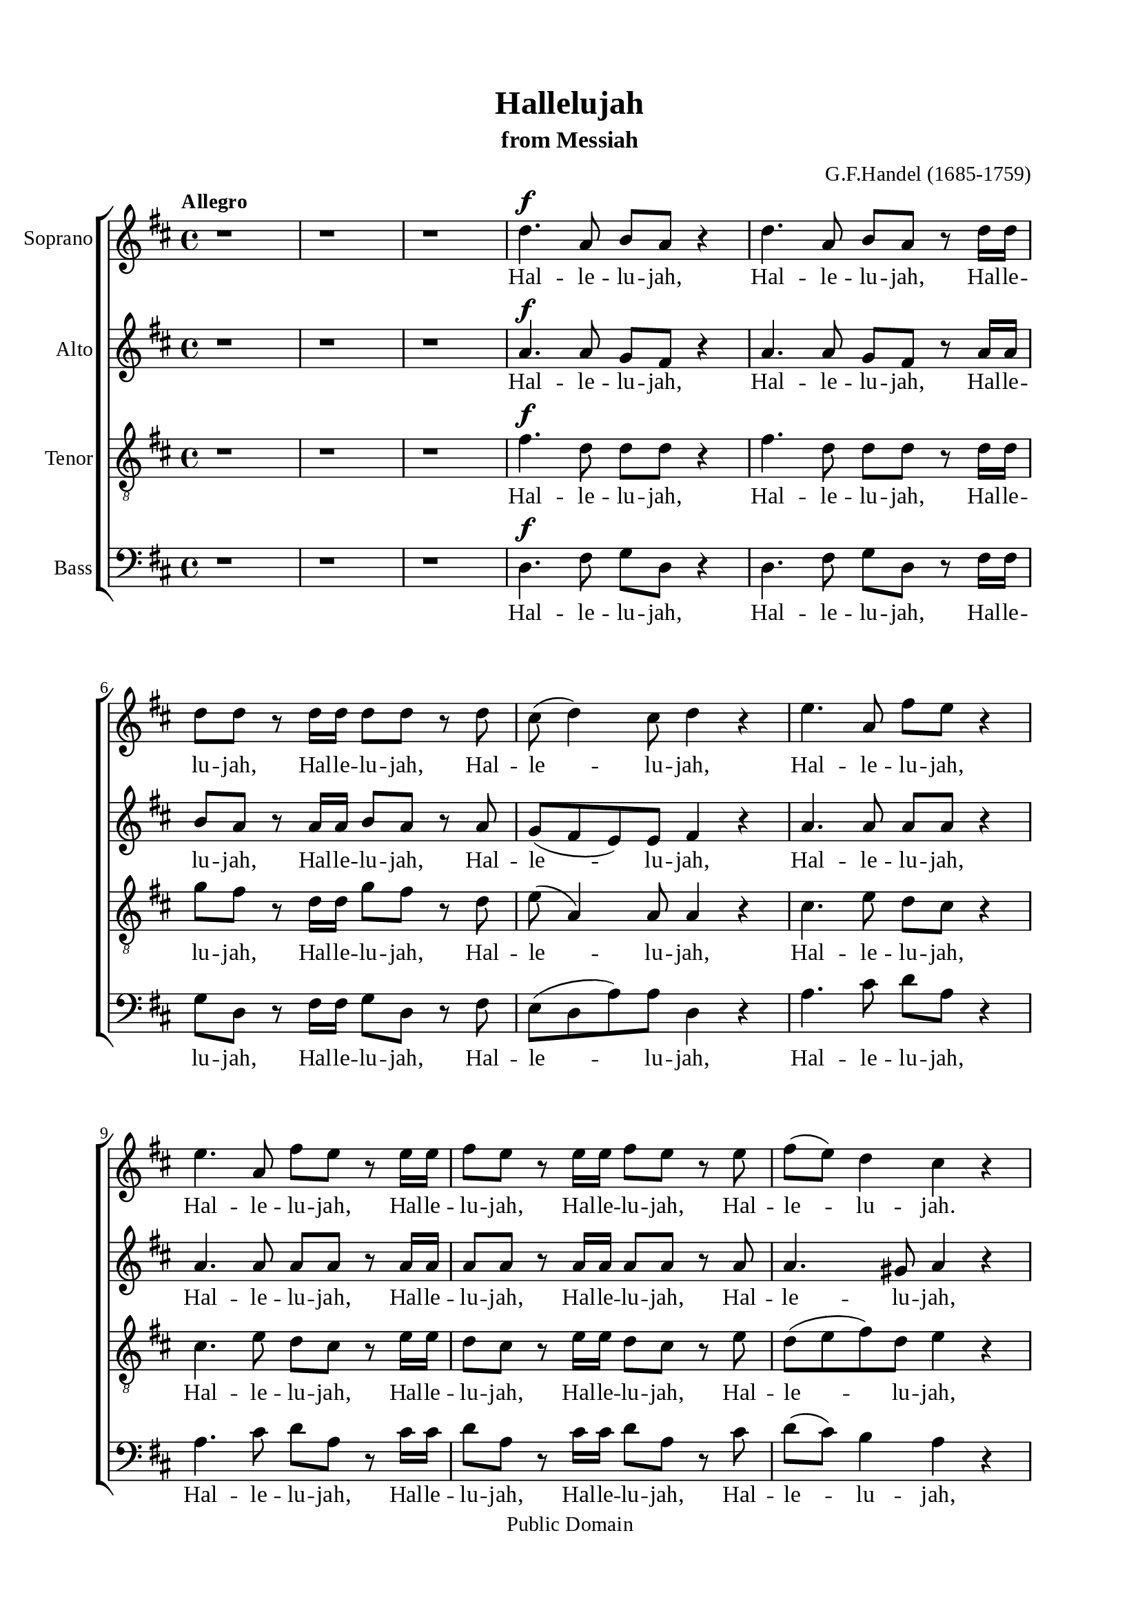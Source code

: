 \version "2.18.2"

\header {
  title = "Hallelujah"
  subtitle = "from Messiah"
  composer = "G.F.Handel (1685-1759)"
  tagline = ##f
  copyright = "Public Domain"
}

\paper {
  #(set-paper-size "a4")
  top-margin = 15\mm
  bottom-margin = 15\mm
  left-margin = 20\mm
  right-margin = 20\mm
  indent = #0
  #(define fonts
	 (make-pango-font-tree "Liberation Serif"
	 		       "Liberation Serif"
			       "Liberation Serif"
			       (/ 20 20)))
  print-page-number = ##f
}

global = {
  \key d \major
  \time 4/4
  \tempo "Allegro"
}

smallNote = #(define-music-function
  (parser location note)
  (ly:music?)
  #{
    \tweak font-size #-3
    #note
  #}
)

% Soprano music
musicSoprano = \relative c {
  %{ 01-05 %} r1 | r1 | r1 | d''4. ^\f a8 b8 a8 r4 | d4. a8 b8 a8 r8 d16 d16 |
  %{ 06-10 %} d8 d8 r8 d16 d16 d8 d8 r8 d8 | cis8 (d4) cis8 d4 r4 | e4. a,8 fis'8 e8 r4 | e4. a,8 fis'8 e8 r8 e16 e16 |
                fis8 e8 r8 e16 e16 fis8 e8 r8 e8 |
  %{ 11-15 %} fis8 (e8) d4 cis4 r4 | a2 b4 cis4 | d8 d,8 d'4. d8 cis4 |
                <>^\markup { \fontsize #6 \box \bold A }
                b2 a4 r8 e'16 e16 | d8 cis r8 e16 e16 d8 cis8 r8 e16 e16 |
  %{ 16-20 %} fis8 e8 r8 e16 e16 fis8 e8 r4 | r1 | r1 | r2 r4 r8 d16 d16 | d8 d8 r8 d16 d16 d8 d8 r8 d16 d16 |
  %{ 21-25 %} d8 d8 r8 d16 d16 d8 d8 r4 |
                <>^\markup { \fontsize #6 \box \bold B }
                d2 e4 fis4 | g8 g,8 g'4. g8 fis4 | e2 d4 r8 d16 d16 |
                cis8 a8 r8 cis16 cis16 d8 d16 d16 e8 e8 |
  %{ 26-30 %} a,4 r8 d16 cis16 b8 b8 r8 e8 | d8 (cis8) d8 (e16 d16) cis8 cis16 cis16 e8 cis8 | r8 a16 a16 d8 a8 r8 cis16 cis16 e8 cis8 |
                r8 a16 a16 fis'8 d8 r8 cis16 cis16 d8 a8 | r8 b16 b16 e8 e8 r8 cis16 cis16 d8 d16 d16 |
  %{ 31-35 %} d4 cis4 d4 d4 | d4 d4 d2 | r2 r4 a4 ^\p |
                <>^\markup { \fontsize #6 \box \bold C }
                a4 g4 fis4 e8. (d16) | d1 |
  %{ 36-40 %} r2 fis4 e8. (d16) | d2. fis'4 ^\f | e4 d4 d4 cis4 | d4. cis8 d4 d4 | cis4. a8 b4 cis4 |
  %{ 41-45 %} <>^\markup { \fontsize #6 \box \bold D }
                d2 r2 | r1 | r1 | r1 | r1 |
  %{ 46-50 %} r1 | r1 | r2 r4 d4 ^\f | a'4 cis,4 fis4 a,4 | d4 cis8 b cis4 (b8. a16) |
  %{ 51-55 %} <>^\markup { \fontsize #6 \box \bold E }
                a2 a4 a4 | a1 ~ | a | r4 a4 a4 a4 | a1 ~ |
  %{ 56-60 %} a | r2 d4 d4 | d1 ~ | d1 ~ | d4 d4 e4 e4 |
  %{ 61-65 %} e1 ~ | e ~ | e2 fis4 fis4 | fis1 ~ | fis ~ |
  %{ 66-70 %} fis4. fis8 ^\ff g4 g4 |
                <>^\markup { \fontsize #6 \box \bold F }
                g1 ~ | g4. g8 fis8 (e8) fis8  (g8) | e2 r8 cis8 ^\f d8 e8 | a,4 r4 r2 |
  %{ 71-75 %} r2 r4 a4 | d4 fis,4 b4 d,4 | g4 fis8 e8 fis4 (e8. d16) | d2 r2 | r4 r8 d'8 ^\ff g8 fis8 r8 d8 |
  %{ 76-80 %} g8 fis8 r4 r2 | r4 r8 d16 d16 g8 fis8 r8 d16 d16 | g8 fis8 r8 a,8 a4 d4 | fis4 d4 d4 a8 a8 | cis4 d8 d8 d4 (cis4) |
  %{ 81-85 %} <>^\markup { \fontsize #6 \box \bold G }
                d4 r4 a4 a4 | d4 r8 a8 a4 a4 | d4 r4 a4 a4 | d4 r8 a8 a4 a4 | d4 r4 r4 a4 |
  %{ 86-90 %} d4 fis4 b,4 d4 | g4 fis8 e8 e2 | d4 r4 d4 d4 | d4 r8 d8 d4 d4 | d4 r8 d16 d16 d8 d8 r8 d16 d16 |
  %{ 91-94 %} d8 d8 r8 d16 d16 d8 d8 r8 d16 d16 | d8 d8 r4 r4 d4 | d2. d4 | d1 ^\fermata \bar "|."
}

% Soprano lyrics
lyricsSoprano = \lyrics {
	%{ 04 %} Hal -- le -- lu -- jah, Hal -- le -- lu -- jah, Hal -- le -- lu -- jah,
	%{ 06 %} Hal -- le -- lu -- jah, Hal -- le -- lu -- jah, Hal -- le -- lu -- jah,
	%{ 09 %} Hal -- le -- lu -- jah, Hal -- le -- lu -- jah, Hal -- le -- lu -- jah,
	%{ 10 %} Hal -- le -- lu -- jah.
	%{ 12 %} For the Lord God om -- ni -- po -- tent reign -- eth,
	%{ 14 %} Hal -- le -- lu -- jah, Hal -- le -- lu -- jah, Hal -- le -- lu -- jah,
	%{ 16 %} Hal -- le -- lu -- jah, Hal -- le -- lu -- jah, Hal -- le -- lu -- jah,
	%{ 20 %} Hal -- le -- lu -- jah, Hal -- le -- lu -- jah.
	%{ 22 %} For the Lord God om -- ni -- po -- tent reign -- eth,
	%{ 24 %} Hal -- le -- lu -- jah, Hal -- le -- lu -- jah, Hal -- le -- lu -- jah,
	%{ 26 %} Hal -- le -- lu -- jah, Hal -- le -- lu -- jah, Hal -- le -- lu -- jah,
	%{ 28 %} Hal -- le -- lu -- jah, Hal -- le -- lu -- jah,	Hal -- le -- lu -- jah,
	%{ 29 %} Hal -- le -- lu -- jah, Hal -- le -- lu -- jah, Hal -- le -- lu -- jah,
	          Hal -- le -- lu -- jah, Hal -- le -- lu -- jah.
	%{ 33 %} The king -- dom of this world is be -- come
	%{ 37 %} the king -- dom of our Lord and of his Christ, and of his Christ.
	%{ 48 %} And He shall reign for ev -- er and ev -- er.
	%{ 51 %} King of kings, __ and Lord of lords. __
	%{ 57 %} King of kings, __ and Lord of lords. __
	%{ 63 %} King of kings, __ and Lord of lords, __ and Lord of lords.
	%{ 69 %} And He shall reign,
	%{ 71 %} and He shall reign for ev -- er and ev -- er, for ev -- er and ev -- er.
	%{ 77 %} Hal -- le -- lu -- jah, Hal -- le -- lu -- jah.
	%{ 78 %} And He shall reign for ev -- er, for ev -- er and ev -- er.
	%{ 81 %} King of kings, and Lord of lords.
	%{ 83 %} King of kings, and Lord of lords.
	%{ 85 %} And He shall reign for ev -- er and ev -- er.
	%{ 88 %} King of kings, and Lord of lords.
	%{ 90 %} Hal -- le -- lu -- jah, Hal -- le -- lu -- jah, Hal -- le -- lu -- jah,
            Hal -- le -- lu -- jah,
  %{ 92 %} Hal -- le -- lu -- jah.
}

% Alto music
musicAlto = \relative c'' {
  %{ 01-05 %} r1 | r1 | r1 | a4.^\f a8 g fis r4 | a4. a8 g fis r8 a16 a |
  %{ 06-10 %} b8 a r8 a16 a b8 a r8 a | g (fis e) e fis4 r | a4. a8 a a r4 | a4. a8 a a r8 a16 a | a8 a r8 a16 a a8 a r8 a |
  %{ 11-15 %} a4. gis8 a4 r | a2 b,4 cis4 | d8 d d4. d8 cis4 | b2 a4 r8 a'16 a | a8 a r8 a16 a a8 a r8 a16 a |
  %{ 16-20 %} a8 a r8 a16 a a8 a r4 | d,2 e4 fis4 | g8 g, g'4. g8 fis4 | e2 d4 r8 a'16 a | b8 a r8 a16 a b8 a r8 a16 a |
  %{ 21-25 %} b8 a r8 a16 a b8 a r4 | r1 | r2 r4 r8 a16 a | g8 e16 e a8 a a a16 a fis8 d | r8 e16 e cis8 a r8 g'16 (fis) e8 a16 (g) |
  %{ 26-30 %} fis4 r8 b16 a gis8 e16 e a4 ~| a4 gis4 a4 r8 e16 e | a8 fis r8 fis16 fis e8 cis r4 | d2 e4 fis4 | g8 g, g'4. g8 fis4 |
  %{ 31-35 %} e2 d8 a'16 a fis8 d | r8 b' b b a2 | r2 r4 fis4 ^\p | fis4 e4 d4 cis4 | d1 |
  %{ 36-40 %} r4 d2 cis4 | d2. a'4 ^\f | a4 d,4 fis4 e8. (d16) | d4. e8 fis4 gis4 | a4. a8 g!4 g4 |
  %{ 41-45 %} a2 r | r1 | r1 | r1 | r1 |
  %{ 46-50 %} r4 a4 ^\f <d, \smallNote d'>4 fis4 | b4 d,4 g4 fis8 e | fis4( e8. d16) d8 a' fis d | r8 e a e r4 r8 cis8 | d (b') a2 gis4 |
  %{ 51-55 %} a4 e4 a4 a4 | a1 ~ | a | r4 a4 a4 a4 | a1 ~ |
  %{ 56-60 %} a~ | a2 r | r4 r8 a8 b a r8 a | b a r8 a16 a b8 a r8 a16 a | b8 a r4 r2 |
  %{ 61-65 %} r4 r8 e8 a gis r8 e | a gis r8 e16 e a8 gis r8 e16 e | a8 gis r4 r2 | r4 r8 fis8 b ais r8 fis |
                b ais r8 fis16 fis b8 ais r8 fis16 fis |
  %{ 66-70 %} b4 fis4 r2 | r2 b4 ^\ff b4 | a4. a8 a4 a4 | a2 r | r r8 fis8 ^\f gis a |
  %{ 71-75 %} d, (cis d e16 d cis8) e a g! | fis4. (e8 d4.) d8 | d (cis) d d d4 (cis4) | d2 d4 ^\ff d4 | d4 r8 a' b a r8 a |
  %{ 76-80 %} b a r8 d, d4 d4 | d4 r8 a'16 a b8 a r8 a16 a | b8 a r4 r a4 | <d \smallNote d,>4 <fis, \smallNote a>4 b4 d,4 |
                g4 fis8 <e \smallNote fis> e2 |
  %{ 81-85 %} fis4 r fis4 fis8. (g16) | a4 r8 fis8 fis4 fis8. (g16) | a4 r fis4 fis4 | a4 r8 fis8 fis4 fis8. (g16) |
                a4 r r  fis4 |
  %{ 86-90 %} fis4 fis4 d4 a'4 | e4 a8 a a2 | a4 r8 a b a r8 a | b a r8 a b a r8 a | b a r8 a16 a b8 a r8 a16 a |
  %{ 91-94 %} b8 a r8 a16 a b8 a r8 a16 a | b8 a r4 r4  fis4 | g2. g4 | fis1 -\fermata \bar "|."
}

% Alto lyrics
lyricsAlto = \lyrics {
  %{ 04 %} Hal -- le -- lu -- jah, Hal -- le -- lu -- jah, Hal -- le -- lu -- jah,
  %{ 06 %} Hal -- le -- lu -- jah, Hal -- le -- lu -- jah, Hal -- le -- lu -- jah,
  %{ 09 %} Hal -- le -- lu -- jah, Hal -- le -- lu -- jah, Hal -- le -- lu -- jah,
            Hal -- le -- lu -- jah,
  %{ 12 %} For the Lord God om -- ni -- po -- tent reign -- eth,
  %{ 14 %} Hal -- le -- lu -- jah, Hal -- le -- lu -- jah, Hal -- le -- lu -- jah,
            Hal -- le -- lu -- jah.
  %{ 17 %} For the Lord God om -- ni -- po -- tent reign -- eth,
  %{ 19 %} Hal -- le -- lu -- jah, Hal -- le -- lu -- jah, Hal -- le -- lu -- jah,
  %{ 21 %} Hal -- le -- lu -- jah,
  %{ 23 %} Hal -- le -- lu -- jah, Hal -- le -- lu -- jah,
            Hal -- le -- lu -- jah,
  %{ 25 %} Hal -- le -- lu -- jah, Hal -- le -- lu -- jah, Hal -- le -- lu -- jah, Hal -- le -- lu -- jah,
            Hal -- le -- lu -- jah, Hal -- le -- lu -- jah.
  %{ 29 %} For the Lord God om -- ni -- po -- tent reign -- eth,
  %{ 31 %} Hal -- le -- lu -- jah, Hal -- le -- lu -- jah.
  %{ 33 %} The king -- dom of this world is be -- come the king -- dom of our Lord and of his Christ, and of his Christ.
  %{ 46 %} And He shall reign for ev -- er and ev -- er, for ev -- er and ev -- er, for ev -- er and ev -- er.
  %{ 51 %} King of kings, and Lord of lords,
  %{ 58 %} for ev -- er and ev -- er. Hal -- le -- lu -- jah, Hal -- le -- lu -- jah,
  %{ 61 %} for ev -- er and ev -- er. Hal -- le -- lu -- jah, Hal -- le -- lu -- jah,
  %{ 64 %} for ev -- er and ev -- er. Hal -- le -- lu -- jah, Hal -- le -- lu -- jah,
  %{ 67 %} King of kings, and Lord of lords.
  %{ 70 %} And He shall reign, and He shall reign for ev -- er and ev -- er.
  %{ 74 %} King of kings, for ev -- er and ev -- er, and Lord of lords.
  %{ 77 %} Hal -- le -- lu -- jah, Hal -- le -- lu -- jah,
  %{ 78 %} And He shall reign for ev -- er and ev -- er.
  %{ 81 %} King of kings, and Lord of lords, King of kings, and Lord of lords,
  %{ 85 %} And He shall reign for ev -- er and ev -- er, for ev -- er and ev -- er, for ev -- er and ev -- er.
  %{ 90 %} Hal -- le -- lu -- jah, Hal -- le -- lu -- jah, Hal -- le -- lu -- jah,
            Hal -- le -- lu -- jah,
  %{ 92 %} Hal -- le -- lu -- jah.
}


% Tenor music
musicTenor = \relative c {
  %{ 01-05 %} r1 | r1 | r1 | fis'4.^\f d8 d d r4 | fis4. d8 d d r8 d16 d |
  %{ 06-10 %} g8 fis r8 d16 d g8 fis r8 d | e( a,4) a8 a4 r | cis4. e8 d cis r4 |
                cis4. e8 d cis r8 e16 e | d8 cis r8 e16 e d8 cis r8 e |
  %{ 11-15 %} d (e fis) d e4 r | a,2 b4 cis4 | d8 d, d'4. d8 cis4 | b2 a4 r8 a16 a | fis'8 e r8 e16 e fis8 e r8 e16 e |
  %{ 16-20 %} d8 cis r8 e16 e d8 cis r4 | d2 e4 fis4 | g8 g, g4. g8 fis4 | e2 d4 r8 d'16 d | g8 fis r8 d16 d g8 fis r8 d16 d |
  %{ 21-25 %} g8 fis r8 d16 d g8 fis r4 | r4 r8 d16 d cis8 a r8 d16 d | b8 b r8 e16 e cis8 a16 a d4~ |
                d4 cis4 d8 fis16 fis a8 fis | a,2 b4 cis4 |
  %{ 26-30 %} d8 d, d'4. d8 cis4 | b2 a8 e'16 e cis8 a | r8 d16 d fis8 d r8 e16 e cis8 a | d2 e4 fis4 | g8 g, g'4. g8 fis4 |
  %{ 31-35 %} e2 d4. fis8 | g4. g8 fis2 | r2 r4 d ^\p | a4 d,4 a'4. a8 | a1 |
  %{ 36-40 %} r2 a4 g8. (fis16) | fis2. d'4 ^\f | e4 g4 a,4. a8 | a4. g8 a4 d4 | e4. d8 d4 e4 |
  %{ 41-45 %} fis2 r | r1  | r2 r4 d ^\f | a'4 cis,4 fis4 a,4 | d4 cis8 b cis4 (b8. a16) |
  %{ 46-50 %} a4 r4 r8 a8 d d | d4 r8 b8 e (cis) d d | d4 (cis4) d4 r | r2 r8 d8 cis a | fis' (e4) fis8 e e r8 e |
  %{ 51-55 %} e4 cis4 r2 | r4 r8 e8 fis e r8 e | fis e r8 e16 e fis8 e r8 e16 e | fis8 e r4 r2 | r4 r8 e8 fis e r8 e |
  %{ 56-60 %} fis e r8 e16 e fis8 e r8 e16 e | fis8 e r4 r2 | r4 r8 d8 g fis r8 d | g fis r8 d16 d g8 fis r8 d16 d |  g8 fis r4 r2 |
  %{ 61-65 %} r4 r8 b,8 cis b r8 b | cis b r8 b16 b cis8 b r8 b16 b | cis8 b r4 r2 | r4 r8 cis8 d cis r8 cis |
                d cis r8 cis16 cis d8 cis r8 cis16 cis |
  %{ 66-70 %} d4 d4 r2 | r d4  ^\ff d4 | e4. e8 d (cis) d (e) | cis2 r2 | r8 a b cis fis, a a4~ |
  %{ 71-75 %} a gis4 a4 r4 | r8 a8 d cis b4. a8 | g4 a8 b a2 | a2 d4 ^\ff d4 | d1 ~ |
  %{ 76-80 %} d4. d8 d4 d4 | d1 ~ | d4 r8 fis fis4 d4 | d4 d4 b4 a8 a | g4 a8 a a2 |
  %{ 81-85 %} a4 r d4 d8. (e16) | fis4 r8 d8 d4 d8. (e16) | fis4 r d4 d4 | fis4 r8 d8 d4 d8. (e16) | fis4 r  r d4 |
  %{ 86-90 %} d4 a4 b4 a4 | cis4 d8 d d4 (cis4) | fis4 r8 d g fis r8 d | g fis r8 d g fis r8 d | g fis r8 d16 d g8 fis r8 d16 d |
  %{ 91-94 %} g8 fis r8 d16 d g8 fis r8 d16 d | g8 fis r4 r a,4 | b2. b4 | a1-\fermata \bar "|."
}

% Tenor lyrics
lyricsTenor = \lyrics {
	%{ 04 %} Hal -- le -- lu -- jah, Hal -- le -- lu -- jah, Hal -- le -- lu -- jah,
	%{ 06 %} Hal -- le -- lu -- jah, Hal -- le -- lu -- jah,	Hal -- le -- lu -- jah,
	%{ 09 %} Hal -- le -- lu -- jah, Hal -- le -- lu -- jah, Hal -- le -- lu -- jah,
	          Hal -- le -- lu -- jah,
	%{ 12 %} For the Lord God om -- ni -- po -- tent reign -- eth,
	%{ 14 %} Hal -- le -- lu -- jah, Hal -- le -- lu -- jah, Hal -- le -- lu -- jah,
	          Hal -- le -- lu -- jah.
	%{ 17 %} For the Lord God om -- ni -- po -- tent reign -- eth,
	%{ 19 %} Hal -- le -- lu -- jah, Hal -- le -- lu -- jah, Hal -- le -- lu -- jah,
	%{ 21 %} Hal -- le -- lu -- jah, Hal -- le -- lu -- jah, Hal -- le -- lu -- jah,
	%{ 23 %} Hal -- le -- lu -- jah, Hal -- le -- lu -- jah, Hal -- le -- lu -- jah.
	%{ 25 %} For the Lord God om -- ni -- po -- tent reign -- eth,
	%{ 27 %} Hal -- le -- lu -- jah, Hal -- le -- lu -- jah, Hal -- le -- lu -- jah.
	%{ 29 %} For the Lord God om -- ni -- po -- tent reign -- eth,
	%{ 31 %} Hal -- le -- lu -- jah.
	%{ 33 %} The king -- dom of this world is be -- come
	%{ 37 %} the king -- dom of our Lord and of his Christ, and of his Christ.
	%{ 43 %} And He shall reign for ev -- er and ev -- er.
	%{ 46 %} And He shall reign for ev -- er and ev -- er.
	%{ 49 %} And He shall reign for ev -- er and ev -- er.
	%{ 52 %} for ev -- er and ev -- er. Hal -- le -- lu -- jah, Hal -- le -- lu -- jah,
	%{ 55 %} for ev -- er and ev -- er. Hal -- le -- lu -- jah, Hal -- le -- lu -- jah,
	%{ 58 %} for ev -- er and ev -- er. Hal -- le -- lu -- jah, Hal -- le -- lu -- jah,
	%{ 61 %} for ev -- er and ev -- er. Hal -- le -- lu -- jah, Hal -- le -- lu -- jah,
	%{ 64 %} for ev -- er and ev -- er. Hal -- le -- lu -- jah, Hal -- le -- lu -- jah,
	%{ 67 %} King of kings, and Lord of lords.
	%{ 70 %} And He shall reign, and He __ shall reign,
	%{ 72 %} and He shall reign for ev -- er and ev -- er.
	%{ 74 %} King of kings, __ and Lord of lords. __
	%{ 78 %} And He shall reign for ev -- er, for ev -- er and ev -- er.
	%{ 81 %} King of __ kings, and Lord of __ lords.
	%{ 83 %} King of kings, and Lord of __ lords.
	%{ 85 %} And He shall reign for ev -- er and ev -- er, for ev -- er and ev -- er, for ev -- er and ev -- er.
	%{ 90 %} Hal -- le -- lu -- jah, Hal -- le -- lu -- jah, Hal -- le -- lu -- jah,
            Hal -- le -- lu -- jah,
  %{ 92 %} Hal -- le -- lu -- jah.
}


% Basso music
musicBass = \relative c {
  %{ 01-05 %} r1 | r1 | r1 | d4.^\f fis8 g d r4 | d4. fis8 g d r8 fis16 fis |
  %{ 06-10 %} g8 d r8 fis16 fis g8 d r8 fis | e (d a') a d,4 r | a'4. cis8 d a r4 | a4. cis8 d a r8 cis16 cis |
                d8 a r8 cis16 cis d8 a r8 cis |
  %{ 11-15 %} d (cis) b4 a4 r | a2 b4 cis4 | d8 d, d'4. d8 cis4 | b2 a4 r8 cis16 cis | d8 a r8 cis16 cis d8 a r8 cis16 cis |
  %{ 16-20 %} d8 a r8 cis16 cis d8 a r4 | d,2 e4 fis4 | g8 g, g'4. g8 fis4 | e2 d4 r8 fis16 fis | g8 d r8 fis16 fis g8 d r8 fis16 fis |
  %{ 21-25 %} g8 d r8 fis16 fis g8 d r4 | r1 | r1 | r4 r8 a'16 a16 fis8 d8 r4 | a'2 b4 cis4 |
  %{ 26-30 %} d8 d, d'4. d8 cis4 | b2 a4 r8 a16 a | fis8 d r8 d'16 d cis8 a r4 | r4 r8 d16 d cis8 a r8 d16 d |
                b8 g r8 e16 e a8 a r8 b16 b |
  %{ 31-35 %} g8 e16 e a8. g16 fis4 r8 d'16 d | b8 g16 g b8 cis d2 | r2 r4 d,4 ^\p | cis4 b4 a4 g'8. (fis16) | fis1 |
  %{ 36-40 %} r2 a,4. a8 | d2. d'4 ^\f | cis4 b4 a4 g8. (fis16) | fis4. e8 d4 b'4 | a4. fis8 g4 e4 |
  %{ 41-45 %} d4. a'8 ^\f d4 fis,4 | b4 d,4 g4 fis8 e | e2 d4 r | r4 r8 a'8 d d, r8 fis | b (gis) a4 r8 e8 d e |
  %{ 46-50 %} cis a' g a fis4 r8 fis8 | g d r4 r r8 g | a a, r8 a' fis d r8 d' | cis a r8 cis d d, r8 fis | b (gis) a d, e e r8 e |
  %{ 51-55 %} cis4 a4 r2 | r4 r8 cis'8 d a r8 cis | d a r8 cis16 cis d8 a r8 cis16 cis | d8 a r4 r2 | r4 r8 cis8 d a r8 cis |
  %{ 56-60 %} d a r8 cis16 cis d8 a r8 cis16 cis | d8 a r4 r2 | r4 r8 fis8 g d r8 fis | g d r8 fis16 fis g8 d r8 fis16 fis |
                g8 d r4 r2 |
  %{ 61-65 %} r4 r8 gis8 a e r8 gis | a e r8 gis16 gis a8 e r8 gis16 gis | a8 e r4 r2 | r4 r8 ais8 b fis r8 ais |
                b fis r8 ais16 ais b8 fis r8 ais16 ais |
  %{ 66-70 %} b4 b, r2 | r2 b'4 ^\ff b4 | cis4. cis8 d4 d,4 | a'4. a,8 ^\f a'4 cis,4 | fis4 a,4 d4 cis8 cis |
  %{ 71-75 %} b2 a4 r4 | r2 r8 d8 g fis | e4 fis8 (g) a4 g8 a | fis4 d4 d'4 ^\ff d4 | d4 r8 fis, g d r8 fis |
  %{ 76-80 %} g d r8 d' d4 d4 | d4 r8 fis,16 fis g8 d r8 fis16 fis | g8 d r8 d d'4 fis,4 | b4 d,4 g4 fis8 fis | e4 d8 d a'2 |
  %{ 81-85 %} d,4 r d d | d'4 r8 d,8 d4 d4 | d'4 r4 d, d | d' r8 d, d4 d | d' r8 d, d'4 fis, |
  %{ 86-90 %} b4 d, g fis8 fis | e4 d8 d a'2 | d,4 r8 fis g d r fis | g8 d r8 fis g d r fis | g d r fis16 fis g8 d r8 fis16 fis |
  %{ 90-94 %} g8 d r8 fis16 fis g8 d r8 fis16 fis | g8 d r4 r d4 | g2. g4 | d1-\fermata \bar "|."
}

% Basso lyrics
lyricsBass = \lyrics {
	%{ 04 %} Hal -- le -- lu -- jah, Hal -- le -- lu -- jah, Hal -- le -- lu -- jah,
	%{ 06 %} Hal -- le -- lu -- jah, Hal -- le -- lu -- jah, Hal -- le -- lu -- jah,
	%{ 09 %} Hal -- le -- lu -- jah, Hal -- le -- lu -- jah, Hal -- le -- lu -- jah,
	          Hal -- le -- lu -- jah,
	%{ 12 %} For the Lord God om -- ni -- po -- tent reign -- eth,
	%{ 14 %} Hal -- le -- lu -- jah, Hal -- le -- lu -- jah, Hal -- le -- lu -- jah,
	          Hal -- le -- lu -- jah.
	%{ 17 %} For the Lord God om -- ni -- po -- tent reign -- eth,
	%{ 19 %} Hal -- le -- lu -- jah, Hal -- le -- lu -- jah, Hal -- le -- lu -- jah,
	%{ 22 %} Hal -- le -- lu -- jah, Hal -- le -- lu -- jah.
	%{ 25 %} For the Lord God om -- ni -- po -- tent reign -- eth,
	%{ 27 %} Hal -- le -- lu -- jah, Hal -- le -- lu -- jah, Hal -- le -- lu -- jah,
	          Hal -- le -- lu -- jah, Hal -- le -- lu -- jah, Hal -- le -- lu -- jah,
	          Hal -- le -- lu -- jah, Hal -- le -- lu -- jah, Hal -- le -- lu -- jah.
	%{ 33 %} The king -- dom of this world is be -- come
	%{ 37 %} the king -- dom of our Lord and of his Christ, and of his Christ.
	%{ 41 %} And He shall reign for ev -- er and ev -- er, for ev -- er and ev -- er.
	%{ 45 %} And He shall reign, and He shall reign for ev -- er, for ev -- er, for ev -- er,
	%{ 48 %} for ev -- er and ev -- er,
	          for ev -- er, for ev -- er and ev -- er.
	%{ 52 %} for ev -- er and ev -- er. Hal -- le -- lu -- jah, Hal -- le -- lu -- jah,
	%{ 55 %} for ev -- er and ev -- er. Hal -- le -- lu -- jah, Hal -- le -- lu -- jah,
	%{ 58 %} for ev -- er and ev -- er. Hal -- le -- lu -- jah, Hal -- le -- lu -- jah,
	%{ 61 %} for ev -- er and ev -- er. Hal -- le -- lu -- jah, Hal -- le -- lu -- jah,
	%{ 64 %} for ev -- er and ev -- er. Hal -- le -- lu -- jah, Hal -- le -- lu -- jah.
	%{ 67 %} King of kings, and Lord of lords.
	%{ 69 %} And He shall reign for ev -- er and ev -- er.
	%{ 72 %} And He shall reign for ev -- er and ev -- er.
	%{ 74 %} King of Kings, for ev -- er and ev -- er, and Lord of lords.
	%{ 77 %} Hal -- le -- lu -- jah, Hal -- le -- lu -- jah,
	%{ 78 %} And He shall reign for ev -- er, for ev -- er and ev -- er.
	%{ 81 %} King of kings, and Lord of lords.
	%{ 83 %} King of kings, and Lord of lords.
	%{ 85 %} And He shall reign for ev -- er, for ev -- er and ev -- er,
	%{ 88 %} for ev -- er and ev -- er, for ev -- er and ev -- er.
	%{ 90 %} Hal -- le -- lu -- jah, Hal -- le -- lu -- jah, Hal -- le -- lu -- jah,
	          Hal -- le -- lu -- jah,
  %{ 92 %} Hal -- le -- lu -- jah.
}

% 10. Layout
\score {
  \new ChoirStaff <<
    \new Staff \with { instrumentName = #"Soprano" } <<
      \new Voice = "Soprano" { \clef treble \global \musicSoprano }
      \new Lyrics \lyricsto Soprano \lyricsSoprano
    >>
    \new Staff \with { instrumentName = #"Alto" } <<
      \new Voice = "Alto" { \clef treble \global \musicAlto }
      \new Lyrics \lyricsto Alto \lyricsAlto
    >>
    \new Staff \with { instrumentName = #"Tenor" } <<
      \new Voice = "Tenor" { \clef "violin_8" \global \musicTenor }
      \new Lyrics \lyricsto Tenor \lyricsTenor
    >>
    \new Staff \with { instrumentName = #"Bass" } <<
      \new Voice = "Bass" { \clef bass \global \musicBass }
      \new Lyrics \lyricsto Bass \lyricsBass
    >>
  >>
}
